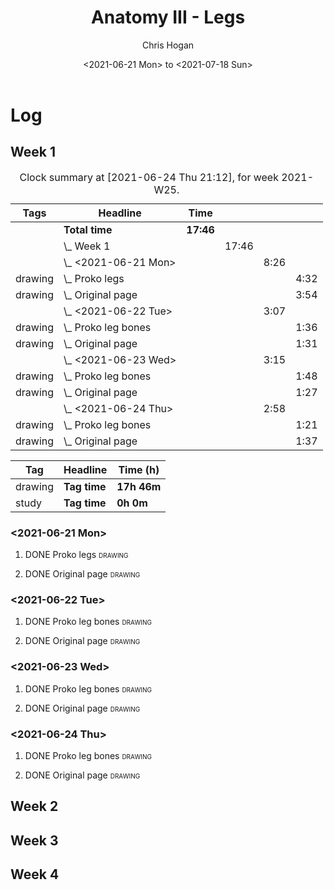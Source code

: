 #+TITLE: Anatomy III - Legs
#+AUTHOR: Chris Hogan
#+DATE: <2021-06-21 Mon> to <2021-07-18 Sun>
#+STARTUP: nologdone

* Log
** Week 1
  #+BEGIN: clocktable :scope subtree :maxlevel 6 :block thisweek :tags t
  #+CAPTION: Clock summary at [2021-06-24 Thu 21:12], for week 2021-W25.
  | Tags    | Headline                | Time    |       |      |      |
  |---------+-------------------------+---------+-------+------+------|
  |         | *Total time*            | *17:46* |       |      |      |
  |---------+-------------------------+---------+-------+------+------|
  |         | \_  Week 1              |         | 17:46 |      |      |
  |         | \_    <2021-06-21 Mon>  |         |       | 8:26 |      |
  | drawing | \_      Proko legs      |         |       |      | 4:32 |
  | drawing | \_      Original page   |         |       |      | 3:54 |
  |         | \_    <2021-06-22 Tue>  |         |       | 3:07 |      |
  | drawing | \_      Proko leg bones |         |       |      | 1:36 |
  | drawing | \_      Original page   |         |       |      | 1:31 |
  |         | \_    <2021-06-23 Wed>  |         |       | 3:15 |      |
  | drawing | \_      Proko leg bones |         |       |      | 1:48 |
  | drawing | \_      Original page   |         |       |      | 1:27 |
  |         | \_    <2021-06-24 Thu>  |         |       | 2:58 |      |
  | drawing | \_      Proko leg bones |         |       |      | 1:21 |
  | drawing | \_      Original page   |         |       |      | 1:37 |
  #+END:
  #+BEGIN: clocktable-by-tag :maxlevel 6 :match ("drawing" "study")
  | Tag     | Headline   | Time (h)  |
  |---------+------------+-----------|
  | drawing | *Tag time* | *17h 46m* |
  |---------+------------+-----------|
  | study   | *Tag time* | *0h 0m*   |
  
  #+END:
*** <2021-06-21 Mon>
**** DONE Proko legs                                                :drawing:
     :LOGBOOK:
     CLOCK: [2021-06-21 Mon 18:15]--[2021-06-21 Mon 19:39] =>  1:24
     CLOCK: [2021-06-21 Mon 13:29]--[2021-06-21 Mon 15:01] =>  1:32
     CLOCK: [2021-06-21 Mon 08:41]--[2021-06-21 Mon 10:17] =>  1:36
     :END:
**** DONE Original page                                             :drawing:
     :LOGBOOK:
     CLOCK: [2021-06-21 Mon 19:39]--[2021-06-21 Mon 20:58] =>  1:19
     CLOCK: [2021-06-21 Mon 15:01]--[2021-06-21 Mon 16:12] =>  1:11
     CLOCK: [2021-06-21 Mon 10:17]--[2021-06-21 Mon 11:41] =>  1:24
     :END:
*** <2021-06-22 Tue>
**** DONE Proko leg bones                                           :drawing:
     :LOGBOOK:
     CLOCK: [2021-06-22 Tue 18:05]--[2021-06-22 Tue 19:41] =>  1:36
     :END:
**** DONE Original page                                             :drawing:
     :LOGBOOK:
     CLOCK: [2021-06-22 Tue 19:42]--[2021-06-22 Tue 21:13] =>  1:31
     :END:
*** <2021-06-23 Wed>
**** DONE Proko leg bones                                           :drawing:
     :LOGBOOK:
     CLOCK: [2021-06-23 Wed 17:58]--[2021-06-23 Wed 19:46] =>  1:48
     :END:
**** DONE Original page                                             :drawing:
     :LOGBOOK:
     CLOCK: [2021-06-23 Wed 19:56]--[2021-06-23 Wed 21:23] =>  1:27
     :END:
*** <2021-06-24 Thu>
**** DONE Proko leg bones                                           :drawing:
     :LOGBOOK:
     CLOCK: [2021-06-24 Thu 18:14]--[2021-06-24 Thu 19:35] =>  1:21
     :END:
**** DONE Original page                                             :drawing:
     :LOGBOOK:
     CLOCK: [2021-06-24 Thu 19:35]--[2021-06-24 Thu 21:12] =>  1:37
     :END:
** Week 2
** Week 3
** Week 4
   
